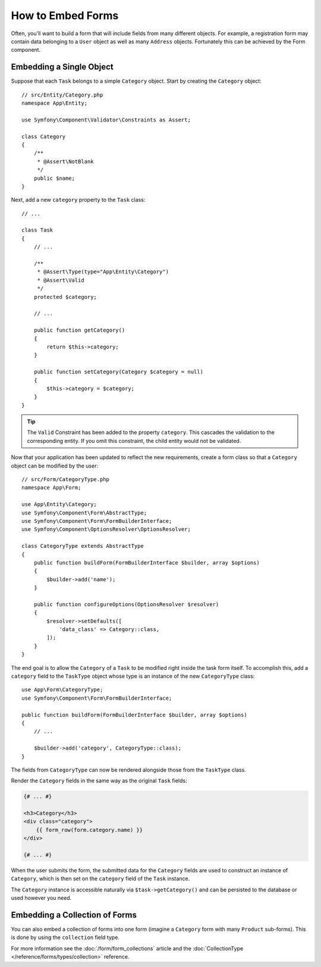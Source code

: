 .. index::
    single: Forms; Embedded forms

How to Embed Forms
==================

Often, you'll want to build a form that will include fields from many different
objects. For example, a registration form may contain data belonging to
a ``User`` object as well as many ``Address`` objects. Fortunately this can
be achieved by the Form component.

.. _forms-embedding-single-object:

Embedding a Single Object
-------------------------

Suppose that each ``Task`` belongs to a simple ``Category`` object. Start by
creating the ``Category`` object::

    // src/Entity/Category.php
    namespace App\Entity;

    use Symfony\Component\Validator\Constraints as Assert;

    class Category
    {
        /**
         * @Assert\NotBlank
         */
        public $name;
    }

Next, add a new ``category`` property to the ``Task`` class::

    // ...

    class Task
    {
        // ...

        /**
         * @Assert\Type(type="App\Entity\Category")
         * @Assert\Valid
         */
        protected $category;

        // ...

        public function getCategory()
        {
            return $this->category;
        }

        public function setCategory(Category $category = null)
        {
            $this->category = $category;
        }
    }

.. tip::

    The ``Valid`` Constraint has been added to the property ``category``. This
    cascades the validation to the corresponding entity. If you omit this constraint,
    the child entity would not be validated.

Now that your application has been updated to reflect the new requirements,
create a form class so that a ``Category`` object can be modified by the user::

    // src/Form/CategoryType.php
    namespace App\Form;

    use App\Entity\Category;
    use Symfony\Component\Form\AbstractType;
    use Symfony\Component\Form\FormBuilderInterface;
    use Symfony\Component\OptionsResolver\OptionsResolver;

    class CategoryType extends AbstractType
    {
        public function buildForm(FormBuilderInterface $builder, array $options)
        {
            $builder->add('name');
        }

        public function configureOptions(OptionsResolver $resolver)
        {
            $resolver->setDefaults([
                'data_class' => Category::class,
            ]);
        }
    }

The end goal is to allow the ``Category`` of a ``Task`` to be modified right
inside the task form itself. To accomplish this, add a ``category`` field
to the ``TaskType`` object whose type is an instance of the new ``CategoryType``
class::

    use App\Form\CategoryType;
    use Symfony\Component\Form\FormBuilderInterface;

    public function buildForm(FormBuilderInterface $builder, array $options)
    {
        // ...

        $builder->add('category', CategoryType::class);
    }

The fields from ``CategoryType`` can now be rendered alongside those from
the ``TaskType`` class.

Render the ``Category`` fields in the same way as the original ``Task`` fields:

.. code-block:: html+twig

    {# ... #}

    <h3>Category</h3>
    <div class="category">
        {{ form_row(form.category.name) }}
    </div>

    {# ... #}

When the user submits the form, the submitted data for the ``Category`` fields
are used to construct an instance of ``Category``, which is then set on the
``category`` field of the ``Task`` instance.

The ``Category`` instance is accessible naturally via ``$task->getCategory()``
and can be persisted to the database or used however you need.

Embedding a Collection of Forms
-------------------------------

You can also embed a collection of forms into one form (imagine a ``Category``
form with many ``Product`` sub-forms). This is done by using the ``collection``
field type.

For more information see the :doc:`/form/form_collections` article and the
:doc:`CollectionType </reference/forms/types/collection>` reference.
